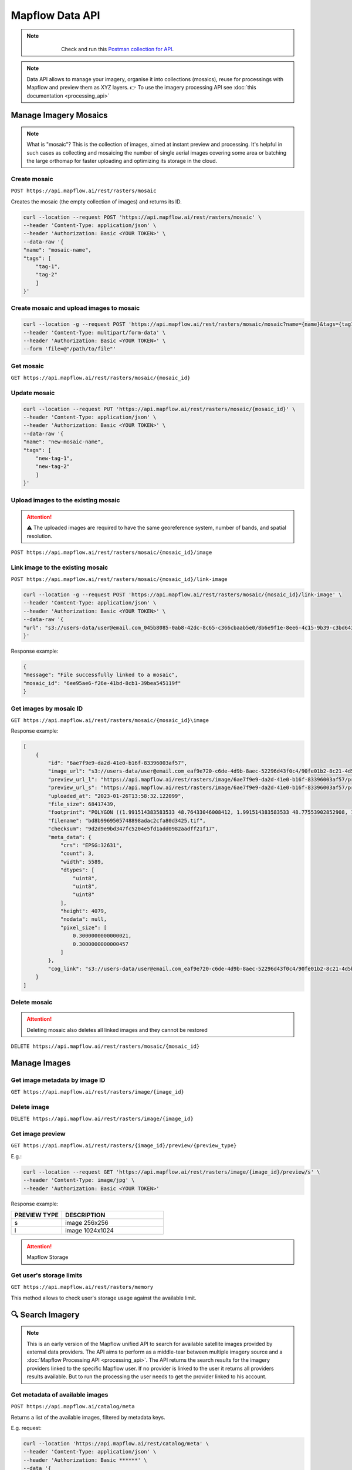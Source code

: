 .. _Data API:

Mapflow Data API
==================

.. note::
    .. figure:: _static/postman_logo.png
       :alt: Preview results
       :align: left
       :width: 1cm

   Check and run this `Postman collection for API <https://documenter.getpostman.com/view/5400715/2s935hS7ky>`_.

.. note::
    Data API allows to manage your imagery, organise it into collections (mosaics), reuse for processings with Mapflow and preview them as XYZ layers.
    👉 To use the imagery processing API see :doc:`this documentation <processing_api>`
 

Manage Imagery Mosaics
-------------------------

.. note::
    What is "mosaic"? This is the collection of images, aimed at instant preview and processing. It's helpful in such cases as collecting and mosaicing the number of single aerial images covering some area or batching the large orthomap for faster uploading and optimizing its storage in the cloud.


Create mosaic
^^^^^^^^^^^^^^^

``POST https://api.mapflow.ai/rest/rasters/mosaic`` 

Creates the mosaic (the empty collection of images) and returns its ID.

.. code:: bash

    curl --location --request POST 'https://api.mapflow.ai/rest/rasters/mosaic' \
    --header 'Content-Type: application/json' \
    --header 'Authorization: Basic <YOUR TOKEN>' \
    --data-raw '{
    "name": "mosaic-name",
    "tags": [
        "tag-1",
        "tag-2"
        ]
    }'

Create mosaic and upload images to mosaic
^^^^^^^^^^^^^^^^^^^^^^^^^^^^^^^^^^^^^^^^^^^^^^

.. code:: bash

    curl --location -g --request POST 'https://api.mapflow.ai/rest/rasters/mosaic/mosaic?name={name}&tags={tag1}&tags={tag2}' \
    --header 'Content-Type: multipart/form-data' \
    --header 'Authorization: Basic <YOUR TOKEN>' \
    --form 'file=@"/path/to/file"'


Get mosaic
^^^^^^^^^^^^^^^

``GET https://api.mapflow.ai/rest/rasters/mosaic/{mosaic_id}`` 


Update mosaic
^^^^^^^^^^^^^^^

.. code:: bash

    curl --location --request PUT 'https://api.mapflow.ai/rest/rasters/mosaic/{mosaic_id}' \
    --header 'Content-Type: application/json' \
    --header 'Authorization: Basic <YOUR TOKEN>' \
    --data-raw '{
    "name": "new-mosaic-name",
    "tags": [
        "new-tag-1",
        "new-tag-2"
        ]
    }'

Upload images to the existing mosaic
^^^^^^^^^^^^^^^^^^^^^^^^^^^^^^^^^^^^^^^

.. attention::
    ⚠️ The uploaded images are required to have the same georeference system, number of bands, and spatial resolution.   

``POST https://api.mapflow.ai/rest/rasters/mosaic/{mosaic_id}/image`` 


Link image to the existing mosaic
^^^^^^^^^^^^^^^^^^^^^^^^^^^^^^^^^^^^^^^^^^^^^

``POST https://api.mapflow.ai/rest/rasters/mosaic/{mosaic_id}/link-image``

.. code:: bash

    curl --location -g --request POST 'https://api.mapflow.ai/rest/rasters/mosaic/{mosaic_id}/link-image' \
    --header 'Content-Type: application/json' \
    --header 'Authorization: Basic <YOUR TOKEN>' \
    --data-raw '{
    "url": "s3://users-data/user@email.com_045b8085-0ab8-42dc-8c65-c366cbaab5e0/8b6e9f1e-8ee6-4c15-9b39-c3bd6431f3f6/cog/area-5911389.tif"
    }'

Response example:

.. code:: json

    {
    "message": "File successfully linked to a mosaic",
    "mosaic_id": "6ee95ae6-f26e-41bd-8cb1-39bea545119f"
    }


Get images by mosaic ID
^^^^^^^^^^^^^^^^^^^^^^^^^^

``GET https://api.mapflow.ai/rest/rasters/mosaic/{mosaic_id}\image``

Response example:

.. code:: json

    [
        {
            "id": "6ae7f9e9-da2d-41e0-b16f-83396003af57",
            "image_url": "s3://users-data/user@email.com_eaf9e720-c6de-4d9b-8aec-52296d43f0c4/90fe01b2-8c21-4d5b-9d4f-143b05d3e986/6ae7f9e9-da2d-41e0-b16f-83396003af57.tif",
            "preview_url_l": "https://api.mapflow.ai/rest/rasters/image/6ae7f9e9-da2d-41e0-b16f-83396003af57/preview/l",
            "preview_url_s": "https://api.mapflow.ai/rest/rasters/image/6ae7f9e9-da2d-41e0-b16f-83396003af57/preview/s",
            "uploaded_at": "2023-01-26T13:58:32.122099",
            "file_size": 68417439,
            "footprint": "POLYGON ((1.991514383583533 48.76433046008412, 1.991514383583533 48.77553902852908, 1.968476220399751 48.77553902852908, 1.968476220399751 48.76433046008412, 1.991514383583533 48.76433046008412))",
            "filename": "bd8b9969505748898adac2cfa80d3425.tif",
            "checksum": "9d2d9e9bd347fc5204e5fd1add0982aadff21f17",
            "meta_data": {
                "crs": "EPSG:32631",
                "count": 3,
                "width": 5589,
                "dtypes": [
                    "uint8",
                    "uint8",
                    "uint8"
                ],
                "height": 4079,
                "nodata": null,
                "pixel_size": [
                    0.3000000000000021,
                    0.3000000000000457
                ]
            },
            "cog_link": "s3://users-data/user@email.com_eaf9e720-c6de-4d9b-8aec-52296d43f0c4/90fe01b2-8c21-4d5b-9d4f-143b05d3e986/cog/area-1101712.tif"
        }
    ]


Delete mosaic
^^^^^^^^^^^^^^^

.. attention::
    Deleting mosaic also deletes all linked images and they cannot be restored


``DELETE https://api.mapflow.ai/rest/rasters/mosaic/{mosaic_id}`` 


Manage Images
---------------

Get image metadata by image ID
^^^^^^^^^^^^^^^^^^^^^^^^^^^^^^

``GET https://api.mapflow.ai/rest/rasters/image/{image_id}``

Delete image
^^^^^^^^^^^^^^^

``DELETE https://api.mapflow.ai/rest/rasters/image/{image_id}``

Get image preview
^^^^^^^^^^^^^^^^^^^^^^^^^^^^^^

``GET https://api.mapflow.ai/rest/rasters/{image_id}/preview/{preview_type}``

E.g.:

.. code:: bash

    curl --location --request GET 'https://api.mapflow.ai/rest/rasters/image/{image_id}/preview/s' \
    --header 'Content-Type: image/jpg' \
    --header 'Authorization: Basic <YOUR TOKEN>'

Response example:

.. image:: _static/data_api/response_preview_s.jpeg
    :alt: Image preview 
    :align: left


.. list-table::
    :widths: 10 20
    :header-rows: 1

    * - PREVIEW TYPE
      - DESCRIPTION
    * - s
      - image 256x256
    * - l
      - image 1024x1024


.. attention::
    Mapflow Storage

Get user's storage limits
^^^^^^^^^^^^^^^^^^^^^^^^^^^^^^

``GET https://api.mapflow.ai/rest/rasters/memory``

This method allows to check user's storage usage against the available limit.



🔍 Search Imagery
------------------

.. note::
    This is an early version of the Mapflow unified API to search for available satellite images provided by external data providers.
    The API aims to perform as a middle-tear between multiple imagery source and a :doc:`Mapflow Processing API <processing_api>`.
    The API returns the search results for the imagery providers linked to the specific Mapflow user. 
    If no provider is linked to the user it returns all providers results available. But to run the processing the user needs to get the provider linked to his account. 

Get metadata of available images
^^^^^^^^^^^^^^^^^^^^^^^^^^^^^^^^^^^^^^^^^^^^^

``POST https://api.mapflow.ai/catalog/meta``


Returns a list of the available images, filtered by metadata keys. 

E.g. request:

.. code:: bash

    curl --location 'https://api.mapflow.ai/rest/catalog/meta' \
    --header 'Content-Type: application/json' \
    --header 'Authorization: Basic ******' \
    --data '{
    "aoi": {
            "type": "Polygon",
            "coordinates": [[[76.6755,43.2234],[76.6755,43.4712],[77.0163,43.4712],[77.0163,43.2234],[76.6755,43.2234]]]
        },
    "acquisitionDateFrom": "2022-04-01T00:00:00Z", 
    "acquisitionDateTo": "2022-11-01T00:00:00Z",
    "maxCloudCover": 0.1,
    "maxResolution": 0.5,
    "minResolution": 0.3
    }'

.. note::

   | ``aoi``: geometry, - required, Geojson-like Polygon or Multipolygon of the area of the search
   | ``acquisitionDateFrom``: UTC time string 
   | ``acquisitionDateTo``: UTC time string
   | ``minResolution``: float, in meters
   | ``maxResolution``: float, in meters
   | ``maxCloudCover``: float, in percents 
   | ``minOffNadirAngle``: float, in degrees
   | ``maxOffNadirAngle``: float, in degrees
   | ``minAoiIntersectionPercent``: float, in percents – minimum intersection of the image footprint with the aoi

.. warning::
    The size of the search area cannot exceed the size of AOI limit assigned to the specific user.

1. Response example – *Scene*:

.. code:: json

        {
            "id": "JL1GF03A_PMS_20220607132729_200087596_103_0002_001_L1",
            "footprint": {
                "type": "Polygon",
                "coordinates": [
                    [
                        [
                            76.5009,
                            43.3412
                        ],
                        ...
                    ]
                ]
            },
            "pixelResolution": 1.06,
            "acquisitionDate": "2022-06-07T13:27:33Z",
            "productType": "Scene",
            "sensor": "JL1GF03A",
            "colorBandOrder": "B,G,R,NIR,PAN",
            "cloudCover": 0.09,
            "offNadirAngle": -3.91,
            "previewType": "png",
            "previewUrl": "https://cgwx-jpg.obs.cn-north-4.myhuaweicloud.com:443/thumbnail_mss/JL1GF03A_PMS_20220607132729_200087596_103_0002_001_L1.jpg",
            "providerName": "CG"
        }

.. image:: _static/data_api/CG_image_preview.jpg
   :alt: Preview image
   :align: center
   :width: 8cm
   :class: with-border no-scaled-link 

|

2. Response example – *Mosaic*:

.. code:: json

        {
            "id": "JL1KF01A_PMS04_20220717131252_200093089_101_0005_001_L1",
            "footprint": {
                "type": "MultiPolygon",
                "coordinates": [
                    [
                        [
                            [
                                76.903651508,
                                43.252856702
                            ],
                            ...
                        ]
                    ]
                ]
            },
            "pixelResolution": 0.0,
            "acquisitionDate": "2022-07-17T00:00:00Z",
            "productType": "Mosaic",
            "sensor": "JL1KF01A",
            "colorBandOrder": "RGB",
            "cloudCover": 0.0,
            "offNadirAngle": 3.0,
            "previewType": "xyz",
            "previewUrl": "https://app.mapflow.ai/tiles/charmingglobe/{z}/{x}/{-y}.png?year=2022",
            "providerName": "CG_mosaic_2022"
        }

.. note::

    There are two types of products in the Imagery Search API, available for ordering;
    1. The **Scene** product is available by request, the workflow implementation is in progress.
    1. The **Mosaic** product is available for instant processing if the appropriate data provider is linked to your Mapflow account. 


Run processing by image ID
^^^^^^^^^^^^^^^^^^^^^^^^^^^^^^

For detailed description how to run a processing with Mapflow API see :doc:`Mapflow Processing API <processing_api>` – "Create processing".
To run a processing using the specific image returned by Search API define **provider** and **image ID** in the params as follows:

``{"params": {"data_provider":<providerName>, "url":<id>}}``


